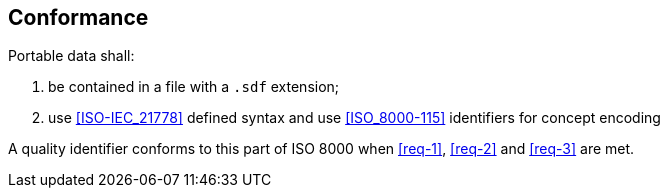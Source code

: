 
== Conformance

////
- the content of a new clause “6 Conformance” needs to follow the pattern of ISO 8000-115 and ISO 8000-116;
////

Portable data shall:

. be contained in a file with a `.sdf` extension;

. use <<ISO-IEC_21778>> defined syntax and use <<ISO_8000-115>> identifiers for concept encoding

A quality identifier conforms to this part of ISO 8000 when <<req-1>>, <<req-2>> and <<req-3>> are met.

//NOTE:	Clause 5 b) is optional.
